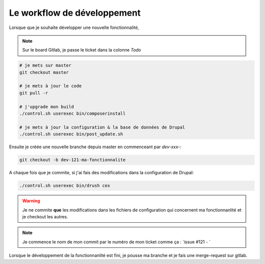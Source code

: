 Le workflow de développement
==============================

Lorsque que je souhaite développer une nouvelle fonctionnalité,

.. note:: Sur le board Gitlab, je passe le ticket dans la colonne `Todo`

.. code-block:: sh

    # je mets sur master
    git checkout master

    # je mets à jour le code
    git pull -r

    # j'upgrade mon build
    ./control.sh userexec bin/composerinstall

    # je mets à jour la configuration & la base de données de Drupal
    ./control.sh userexec bin/post_update.sh

Ensuite je créée une nouvelle branche depuis master en commenceant par `dev-xxx-`:

.. code-block:: sh

    git checkout -b dev-121-ma-fonctionnalite

A chaque fois que je commite, si j'ai fais des modifications dans la configuration de Drupal:

.. code-block:: sh

    ./control.sh userexec bin/drush cex

.. warning:: Je ne commite **que** les modifications dans les fichiers de configuration qui concernent ma fonctionnanlité et je checkout les autres.

.. note:: Je commence le nom de mon commit par le numéro de mon ticket comme ça : `issue #121 - `

Lorsque le développement de la fonctionnanlité est fini, je pousse ma branche et je fais une merge-request sur gitlab.

